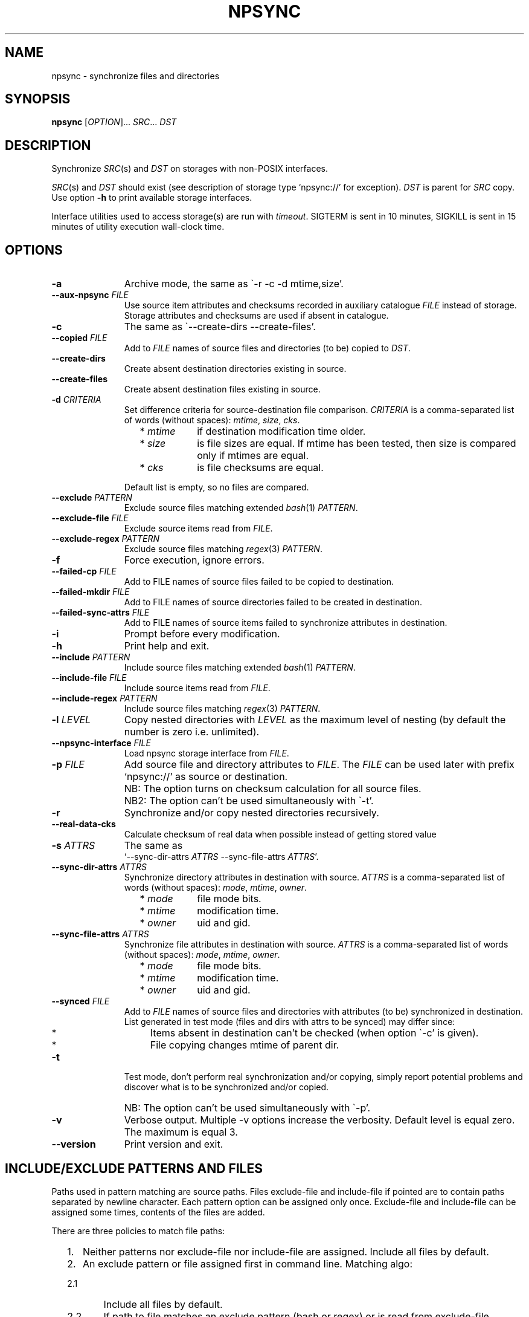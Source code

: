 .\" Copyright (c) 2013-2015 Alexey Filin
.TH "NPSYNC" 1 2015 "Storage utils" "User Commands"
.\" cp 
.SH NAME
npsync \- synchronize files and directories
.SH SYNOPSIS
.LP
\fBnpsync\fP [\fIOPTION\fP]... \fISRC\fP... \fIDST\fP
.SH DESCRIPTION
.LP
Synchronize \fISRC\fP(s) and \fIDST\fP on storages with non-POSIX interfaces.
.LP
\fISRC\fP(s) and \fIDST\fP should exist (see description of storage type `npsync://' for exception).
\fIDST\fP is parent for \fISRC\fP copy.
Use option \fB-h\fP to print available storage interfaces.
.LP
Interface utilities used to access storage(s) are run with \fItimeout\fP.
SIGTERM is sent in 10 minutes, SIGKILL is sent in 15 minutes of utility execution wall-clock time.
.SH OPTIONS
.LP
.TP 11
\fB-a\fP
Archive mode, the same as \`-r -c -d mtime,size'.
.TP 11
\fB--aux-npsync\fP \fIFILE\fP
Use source item attributes and checksums recorded in auxiliary catalogue \fIFILE\fP instead of storage.
Storage attributes and checksums are used if absent in catalogue.
.TP 11
\fB-c\fP
The same as \`--create-dirs --create-files'.
.TP 11
\fB--copied\fP \fIFILE\fP
Add to \fIFILE\fP names of source files and directories (to be) copied to \fIDST\fP.
.TP 11
\fB--create-dirs\fP
Create absent destination directories existing in source.
.TP 11
\fB--create-files\fP
Create absent destination files existing in source.
.TP 11
\fB-d\fP \fICRITERIA\fP
Set difference criteria for source-destination file comparison.
\fICRITERIA\fP is a comma-separated list of words (without spaces): \fImtime\fP, \fIsize\fP, \fIcks\fP.
.RS 11
.IP "  * \fImtime\fP" 11
if destination modification time older.
.IP "  * \fIsize\fP" 11
is file sizes are equal. If mtime has been tested, then size is compared only if mtimes are equal.
.IP "  * \fIcks\fP" 11
is file checksums are equal.
.RE
.IP "" 11
Default list is empty, so no files are compared.
.TP 11
\fB--exclude\fP \fIPATTERN\fP
Exclude source files matching extended \fIbash\fP(1) \fIPATTERN\fP.
.TP 11
\fB--exclude-file\fP \fIFILE\fP
Exclude source items read from \fIFILE\fP.
.TP 11
\fB--exclude-regex\fP \fIPATTERN\fP
Exclude source files matching \fIregex\fP(3) \fIPATTERN\fP.
.TP 11
\fB-f\fP
Force execution, ignore errors.
.TP 11
\fB--failed-cp\fP \fIFILE\fP
Add to FILE names of source files failed to be copied to destination.
.TP 11
\fB--failed-mkdir\fP \fIFILE\fP
Add to FILE names of source directories failed to be created in destination.
.TP 11
\fB--failed-sync-attrs\fP \fIFILE\fP
Add to FILE names of source items failed to synchronize attributes in destination.
.TP 11
\fB-i\fP
Prompt before every modification.
.TP 11
\fB-h\fP
Print help and exit.
.TP 11
\fB--include\fP \fIPATTERN\fP
Include source files matching extended \fIbash\fP(1) \fIPATTERN\fP.
.TP 11
\fB--include-file\fP \fIFILE\fP
Include source items read from \fIFILE\fP.
.TP 11
\fB--include-regex\fP \fIPATTERN\fP
Include source files matching \fIregex\fP(3) \fIPATTERN\fP.
.TP 11
\fB-l\fP \fILEVEL\fP
Copy nested directories with \fILEVEL\fP as the maximum level of nesting
(by default the number is zero i.e. unlimited).
.TP 11
\fB--npsync-interface\fP \fIFILE\fP
Load npsync storage interface from \fIFILE\fP.
.TP 11
\fB-p\fP \fIFILE\fP
Add source file and directory attributes to \fIFILE\fP.
The \fIFILE\fP can be used later with prefix `npsync://' as source or destination.
.IP "" 13
NB: The option turns on checksum calculation for all source files.
.IP "" 13
NB2: The option can't be used simultaneously with \`-t'.
.TP 11
\fB-r\fP
Synchronize and/or copy nested directories recursively.
.TP 11
\fB--real-data-cks\fP
Calculate checksum of real data when possible instead of getting stored value
.TP 11
\fB-s\fP \fIATTRS\fP
The same as
.br
`--sync-dir-attrs \fIATTRS\fP --sync-file-attrs \fIATTRS\fP'.
.TP 11
\fB--sync-dir-attrs\fP \fIATTRS\fP
Synchronize directory attributes in destination with source.
\fIATTRS\fP is a comma-separated list of words (without spaces): \fImode\fP, \fImtime\fP, \fIowner\fP.
.RS 11
.IP "  * \fImode\fP" 11
file mode bits.
.IP "  * \fImtime\fP" 11
modification time.
.IP "  * \fIowner\fP" 11
uid and gid.
.RE
.TP 11
\fB--sync-file-attrs\fP \fIATTRS\fP
Synchronize file attributes in destination with source.
\fIATTRS\fP is a comma-separated list of words (without spaces): \fImode\fP, \fImtime\fP, \fIowner\fP.
.RS 11
.IP "  * \fImode\fP" 11
file mode bits.
.IP "  * \fImtime\fP" 11
modification time.
.IP "  * \fIowner\fP" 11
uid and gid.
.RE
.TP 11
\fB--synced\fP \fIFILE\fP
Add to \fIFILE\fP names of source files and directories with attributes
(to be) synchronized in destination. List generated in test
mode (files and dirs with attrs to be synced) may differ since:
.RS 11
.IP "  *" 4
Items absent in destination can't be checked (when option \`-c' is given).
.IP "  *" 4
File copying changes mtime of parent dir.
.RE
.TP 11
\fB-t\fP
Test mode, don't perform real synchronization and/or copying, simply
report potential problems and discover what is to be synchronized and/or copied.
.IP "" 13
NB: The option can't be used simultaneously with \`-p'.
.TP 11
\fB-v\fP
Verbose output. Multiple -v options increase the verbosity.
Default level is equal zero. The maximum is equal 3.
.TP 11
\fB--version\fP
Print version and exit.
.SH "INCLUDE/EXCLUDE PATTERNS AND FILES"
Paths used in pattern matching are source paths.
Files exclude-file and include-file if pointed are to contain paths separated by newline character.
Each pattern option can be assigned only once.
Exclude-file and include-file can be assigned some times, contents of the files are added.
.LP
There are three policies to match file paths:
.IP "  1." 5
Neither patterns nor exclude-file nor include-file are assigned.
Include all files by default. 
.IP "  2." 5
An exclude pattern or file assigned first in command line. Matching algo:
.RS 2
.IP "  2.1" 6
Include all files by default.
.IP "  2.2" 6
If path to file matches an exclude pattern (bash or regex) or is read from exclude-file exclude it then check if file matches an include pattern (bash or regex) or is read from include-file include it.
.RE
.IP "  3." 5
An include pattern or file assigned first in command line. Matching algo:
.RS 4
.IP "  3.1" 6
Exclude all files by default.
.IP "  3.2" 6
If path to file matches an include pattern (bash or regex) or is read from include-file include it then check if file matches an exclude pattern (bash or regex) or is read from exclude-file exclude it.
.RE
.LP
Filtering of directory paths works the same way with exclude-file and include-file only.
Pattern matching for directory paths is not performed.
.SH "ASYNCHRONOUS EVENTS"
.LP
Default.
.SH "EXIT STATUS"
.LP
.IP "124" 5
Utility terminated
.IP "137" 5
Utility killed
.IP "70" 5
Failed to execute a command
.IP "71" 5
Option is wrong
.IP "72" 5
Nested dir
.IP "73" 5
Too deep level of nested dirs
.IP "74" 5
Is not a regular file
.IP "75" 5
Is not a directory
.IP "76" 5
Checksum type mismatch for source and destination
.IP "77" 5
Checksum mismatch for source and created copy
.IP "78" 5
Checksum type not supported
.IP "79" 5
Corrupted line in npsync-file
.IP "80" 5
Destination file/dir does not exist
.IP "81" 5
Unacceptable name of storage item
.IP "82" 5
Files can't be copied from catalogue
.IP "83" 5
Wrong mtime format
.LP
See also exit status of used utilities.
.SH "CONSEQUENCES OF ERRORS"
.LP
If \fInpsync\fP is prematurely terminated by a signal or error, files
or file hierarchies may be only partially copied and/or files
and directories may have incorrect permissions, modification time, owner.
.SH "APPLICATION USAGE"
.LP
\fBNpsync\fP implements a small subset of rsync features, so if \fISRC\fP and
\fIDST\fP are placed on storages with POSIX interfaces then use of rsync can be smarter.
Data copying is verified always with checksum matching like rsync does.
The utility was designed to operate with multi-terabyte nested directories
placed on storages of different types so only regular files and directories
are supported.
No extended attributes are synchronized.
Use an archiver to keep not regular files and extended attributes or small files
efficiently.
.LP
Destination file or directory is ignored if it is absent in source.
An error happens in inverse case.
If \fISRC\fP is alone swap it with \fIDST\fP in argument list and run \fBnpsync\fP in test mode to discover destination files or directories absent in source, e.g.:
.IP "" 4
npsync -a -t -f a/b/item c/d
.IP "" 4
npsync -a -t -f c/d/item a/b
.LP
Be careful, attribute synchronization can change destination directory mtime so a destination file absent in source can become newer than its parent directory.
.LP
Catalogue can be used as \fISRC\fP or \fIDST\fP.
The only difference is file copying, catalogue doesn't keep files, so can't be used as a source for file copying.
Directory creation is provided by catalogue as a source with options \`-r --create-dirs -f', but mtime may differ from original because attributes of parent directories can be synchronized before child creation.
So mtime is to be synced after directory creation with options \`-r -s mtime -f'.
.LP
Some storages provide checksum as a file attribute (e.g. CASTOR HSM).
If the checksum is provided then it is used by default.
To force checksum calculation for real data option \`--real-data-cks' is to be used (e.g. to check real data integrity on storage medium).
Use the option not frequently to prolong storage durability.
.LP
The version supports checksum type \fIadler32\fP only.
.LP
HSM system can provide a utility to pre-stage files to disk from tape, to reorder tape operations in an optimal way.
CASTOR HSM provides utility \`stager_get' to reduce overall file access time for files migrated to tapes.
At first list of accessed files is to be created with option \`--copied'.
SRC is an absolute CASTOR path in the example below:
.IP "" 4
npsync -a -t --copied FILELIST SRC DST
.LP
Accessed files are to be pre-staged:
.IP "" 4
stager_get -f FILELIST -U mytag
.LP
Pre-staging is performed asynchronously.
Utility \`stager_qry' is to be used to query status of pre-staged files:
.IP "" 4
stager_qry -U mytag
.LP
At last pre-staged files are accessed:
.IP "" 4
npsync -a SRC DST
.LP
Option \`--aux-npsync' can be used for synchronization to get source item attributes and checksums from catalogue instead of storage.
Number of IO operations is reduced significantly in the case.
.LP
Options \`--failed-cp', \`--failed-mkdir', \`--failed-sync-attrs' are to be used to automatize error handling.
.SH EXAMPLES
.IP " 1." 4
Attribute comparison.
Destination attributes are compared with source.
Case to discover what destination attributes are to be synchronized:
.RS 4
.IP "" 4
.EX
npsync -r -t -f -s mode,mtime,owner SRC DST
.EE
.RE
.IP " 2." 4
Common comparison.
Report potential problems and discover what source
files and directories are to be copied.
Case before mirroring to test enviromnent and access to source(s).
Case to discover what files and directories were
added or updated in source and absent or outdated in destination:
.RS 4
.IP "" 4
.EX
npsync -a -t -f SRC DST
.EE
.RE
.IP " 3." 4
Full comparison.
Checksums of each pair source -- destination are calculated and compared.
Case to discover silent data corruptions:
.RS 4
.IP "" 4
.EX
npsync -r -t -f -d mtime,size,cks SRC DST
.EE
.RE
.IP " 4." 4
Attribute synchronization. Destination attributes are synchronized with source.
Case to restore destination attributes if they were lost (e.g. CASTOR
doesn't keep seconds in mtime so seconds can be restored after copying
from CASTOR):
.RS 4
.IP "" 4
.EX
npsync -r -s mode,mtime,owner -v SRC DST &> DST.out
.EE
.TP 4
NB:
Be careful, outdated destination after attribute synchronization
can't be updated with common mirroring.
Only full mirroring or comparison can discover mismatched files.
.RE
.IP " 5." 4
Common mirroring. Case of outdated destination:
.RS 4
.IP "" 4
.EX
npsync -a -v -v SRC DST &> DST.out
.EE
.TP 4
NB:
Catalogue as a source provides comparison with destination attributes only.
No destination files can be replaced.
.RE
.IP " 6." 4
Full mirroring.
Checksums of each pair source -- destination are calculated and compared.
Destination file is replaced with source if checksums differ.
No files and directories absent in destination are copied from source(s), only error messages about the items are printed.
Case to restore from source(s) (e.g. from back-up) after storage errors (e.g. silent data corruptions) in destination:
.RS 4
.IP "" 4
.EX
npsync -r -c -d mtime,size,cks -v -v SRC DST &> DST.out
.EE
.TP 4
NB:
Catalogue as a source provides comparison with destination attributes only.
No destination files can be replaced
.RE
.IP " 7." 4
Interactive selection of mirrored files and directories.
Case to speed up interactive selection with two stage execution.
First stage is to create interactively list of mirrored files and directories:
.RS 4
.IP "" 4
.EX
npsync -a -t -i --copied FILE SRC DST
.EE
.RE
.IP "" 4
Second one is to mirror with the list:
.RS 4
.IP "" 4
.EX
npsync -a --include-file FILE SRC DST
.EE
.RE
.IP " 8." 4
Catalogue creation.
Catalogue can be used as a source or destination.
The only difference is file copying, catalogue doesn't keep files, so can't be used as a source for file copying.
Case to create catalogue:
.RS 4
.IP "" 4
.EX
npsync -a SRC npsync://SRC.npsync
.EE
.RE
.IP " 9." 4
Catalogue clearing.
File used with -p option is not recreated so can contain multiple outdated
records for the same file or directory being used some times with modified
source. If file and directory modification history doesn't matter the
records can be removed.
Case to create copy of catalogue without outdated records:
.RS 4
.IP "" 4
.EX
npsync npsync://orig.npsync npsync://copy.npsync
.EE
.TP 4
NB:
Order of records in catalogue can change after its modification.
.RE
.IP " 10." 5
Full offline comparison.
Catalogue can be used for comparison like file storage as a source and destination without limitations.
Moreover comparison in the case is performed much faster.
It is not required a lot of I/O operations to get attributes and checksums from catalogue.
Case to perform full comparison by catalogues only:
.RS 5
.IP "" 4
.EX
npsync -d mtime,size,cks -s mode,mtime,owner -t npsync://first.npsync npsync://second.npsync
.EE
.TP 4
NB:
Equivalence can be tested yet faster with catalogue checksum comparison.
Old records in the case are to be removed from catalogues as described above and checksums are to be calculated and compared for sorted catalogues:
.IP "" 8
.EX
sort -n catalogue|md5sum
.EE
.RE
.SH BUGS
\fBNpsync\fP doesn't accept names with newline char '\\n'. The char is used by design as Internal Field Separator (IFS) for directory listing.
.SH "FUTURE DIRECTIONS"
List of storage interfaces implemented currently includes FS with POSIX interface, CASTOR HSM system, NPSYNC catalogue.
The interfaces are implemented with virtual functions to storage utilities, so \fBnpsync\fP was designed to extend the list easily for any type of storage with tree-like representation of contents by interface utilities.
A list of possible cases includes:
.IP "  *" 4
Storage without POSIX interface with interface utilities (e.g. a remote, cloud storage).
.IP "  *" 4
FS with unusable or absent kernel driver.
Interface utilities could provide access to storage without the driver.
.IP "  *" 4
FS implemented with Linux FUSE.
Interface utilities could bypass FUSE to accelerate access to the FS.
.IP "  *" 4
File and directory names can be converted somehow for syncing with storage function _item_path.
So a storage interface can provide specific path composition or translate names from one language to another.
.IP "  *" 4
The utility was written in bash, so can be easily adapted by user e.g. to perform additional actions for synchronization or copying.
.SH "SEE ALSO"
.IP "POSIX FS: " 10
\fIcp\fP, \fIls\fP, \fImkdir\fP, \fItouch\fP, \fIchmod\fP, \fIchown\fP, \fIstat\fP, \fIrm\fP
.IP "CASTOR: " 10
\fIrfcp\fP, \fInsls\fP, \fInsmkdir\fP, \fInstouch\fP, \fInssetchecksum\fP, \fInschmod\fP, \fInschown\fP, \fIrfstat\fP, \fInsrm\fP
.SH "COPYRIGHT"
Copyright \(co 2013-2015 Alexey Filin.
License GPLv3+: GNU GPL version 3 or later <http://gnu.org/licenses/gpl.html>.
.br
This is free software: you are free to change and redistribute it.
There is NO WARRANTY, to the extent permitted by law.
